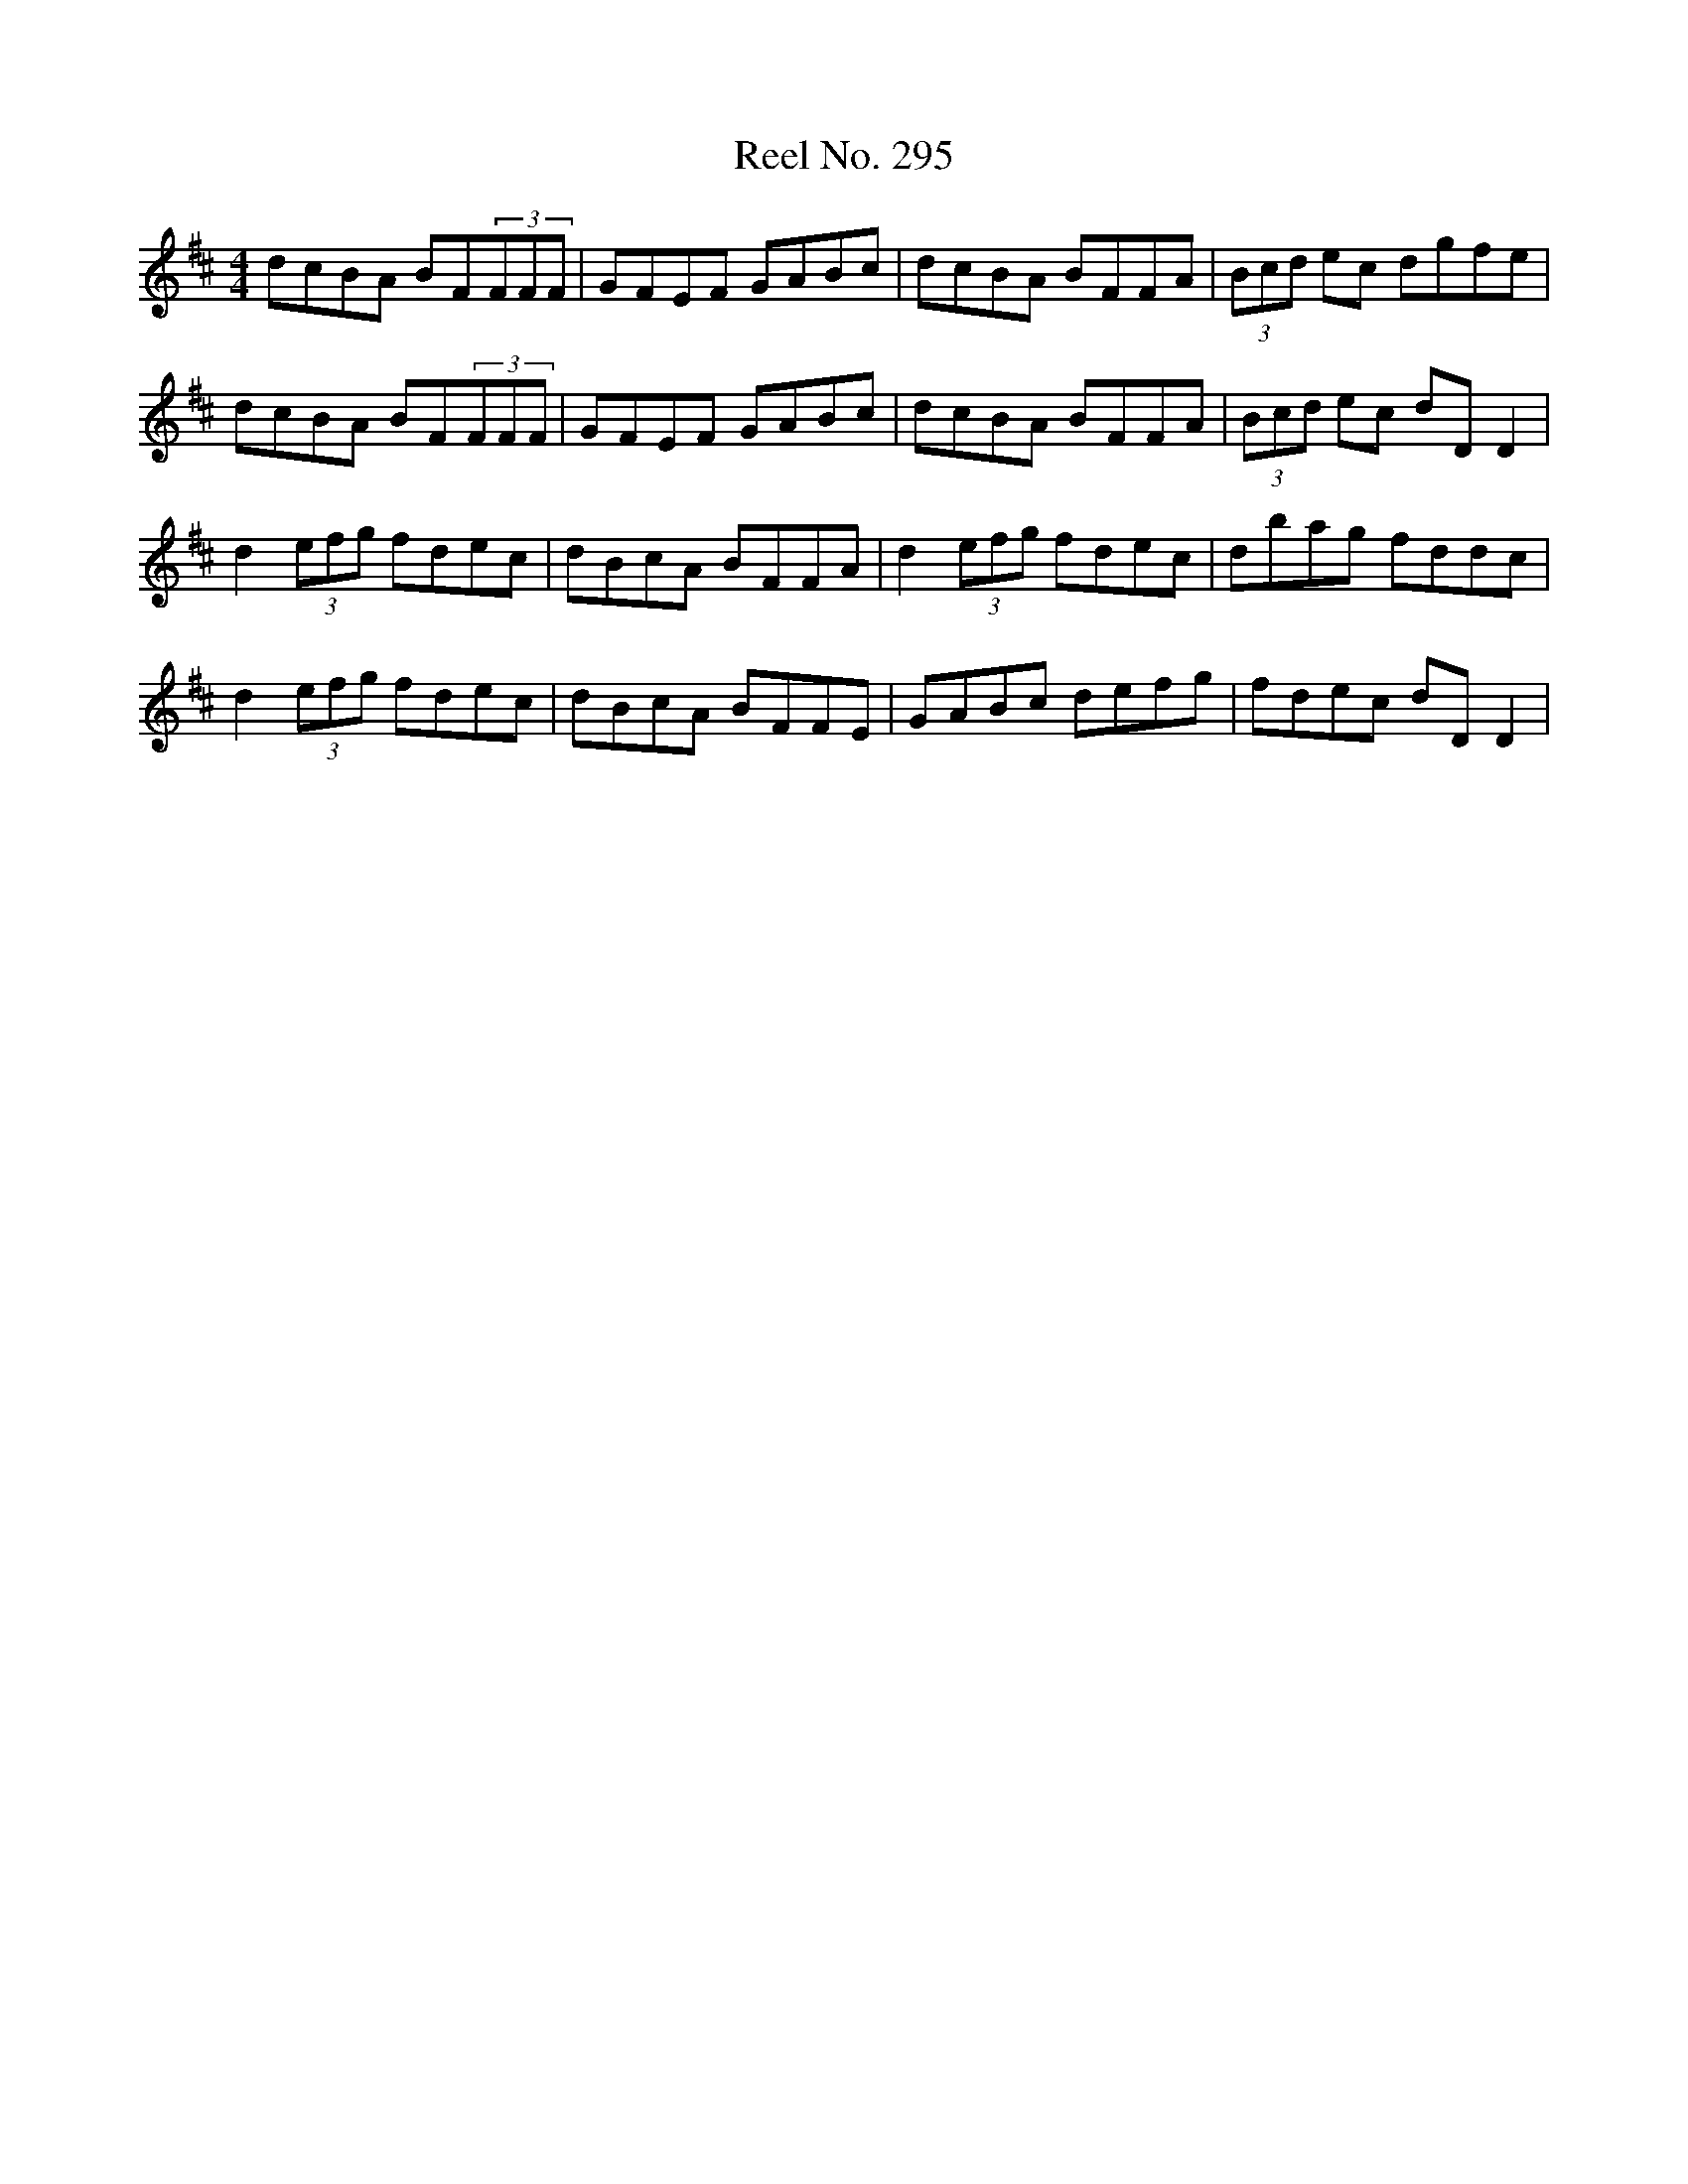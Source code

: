 X: 34168
T: Reel No. 295
R: reel
M: 4/4
K: Dmajor
dcBA BF(3FFF|GFEF GABc|dcBA BFFA|(3Bcd ec dgfe|
dcBA BF(3FFF|GFEF GABc|dcBA BFFA|(3Bcd ec dDD2|
d2 (3efg fdec|dBcA BFFA|d2 (3efg fdec|dbag fddc|
d2 (3efg fdec|dBcA BFFE|GABc defg|fdec dDD2|

